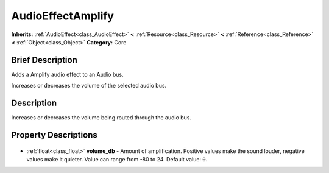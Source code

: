 .. Generated automatically by doc/tools/makerst.py in Godot's source tree.
.. DO NOT EDIT THIS FILE, but the AudioEffectAmplify.xml source instead.
.. The source is found in doc/classes or modules/<name>/doc_classes.

.. _class_AudioEffectAmplify:

AudioEffectAmplify
==================

**Inherits:** :ref:`AudioEffect<class_AudioEffect>` **<** :ref:`Resource<class_Resource>` **<** :ref:`Reference<class_Reference>` **<** :ref:`Object<class_Object>`
**Category:** Core

Brief Description
-----------------

Adds a Amplify audio effect to an Audio bus.

Increases or decreases the volume of the selected audio bus.

Description
-----------

Increases or decreases the volume being routed through the audio bus.

Property Descriptions
---------------------

  .. _class_AudioEffectAmplify_volume_db:

- :ref:`float<class_float>` **volume_db** - Amount of amplification. Positive values make the sound louder, negative values make it quieter. Value can range from -80 to 24. Default value: ``0``.


